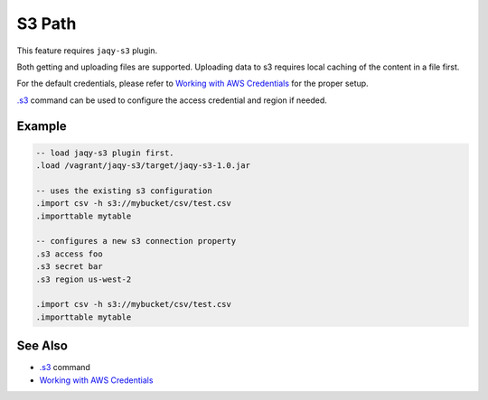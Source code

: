 S3 Path
^^^^^^^

This feature requires ``jaqy-s3`` plugin.

Both getting and uploading files are supported.  Uploading data to s3 requires
local caching of the content in a file first.

For the default credentials, please refer to
`Working with AWS Credentials <https://docs.aws.amazon.com/sdk-for-java/v1/developer-guide/credentials.html>`__
for the proper setup.

`.s3 <command/s3.html>`__ command can be used to configure the access
credential and region if needed.

Example
*******

.. code-block:: sql

	-- load jaqy-s3 plugin first.
	.load /vagrant/jaqy-s3/target/jaqy-s3-1.0.jar

	-- uses the existing s3 configuration
	.import csv -h s3://mybucket/csv/test.csv
	.importtable mytable

	-- configures a new s3 connection property
	.s3 access foo
	.s3 secret bar
	.s3 region us-west-2

	.import csv -h s3://mybucket/csv/test.csv
	.importtable mytable

See Also
********

* `.s3 <command/s3.html>`__ command
* `Working with AWS Credentials <https://docs.aws.amazon.com/sdk-for-java/v1/developer-guide/credentials.html>`__

